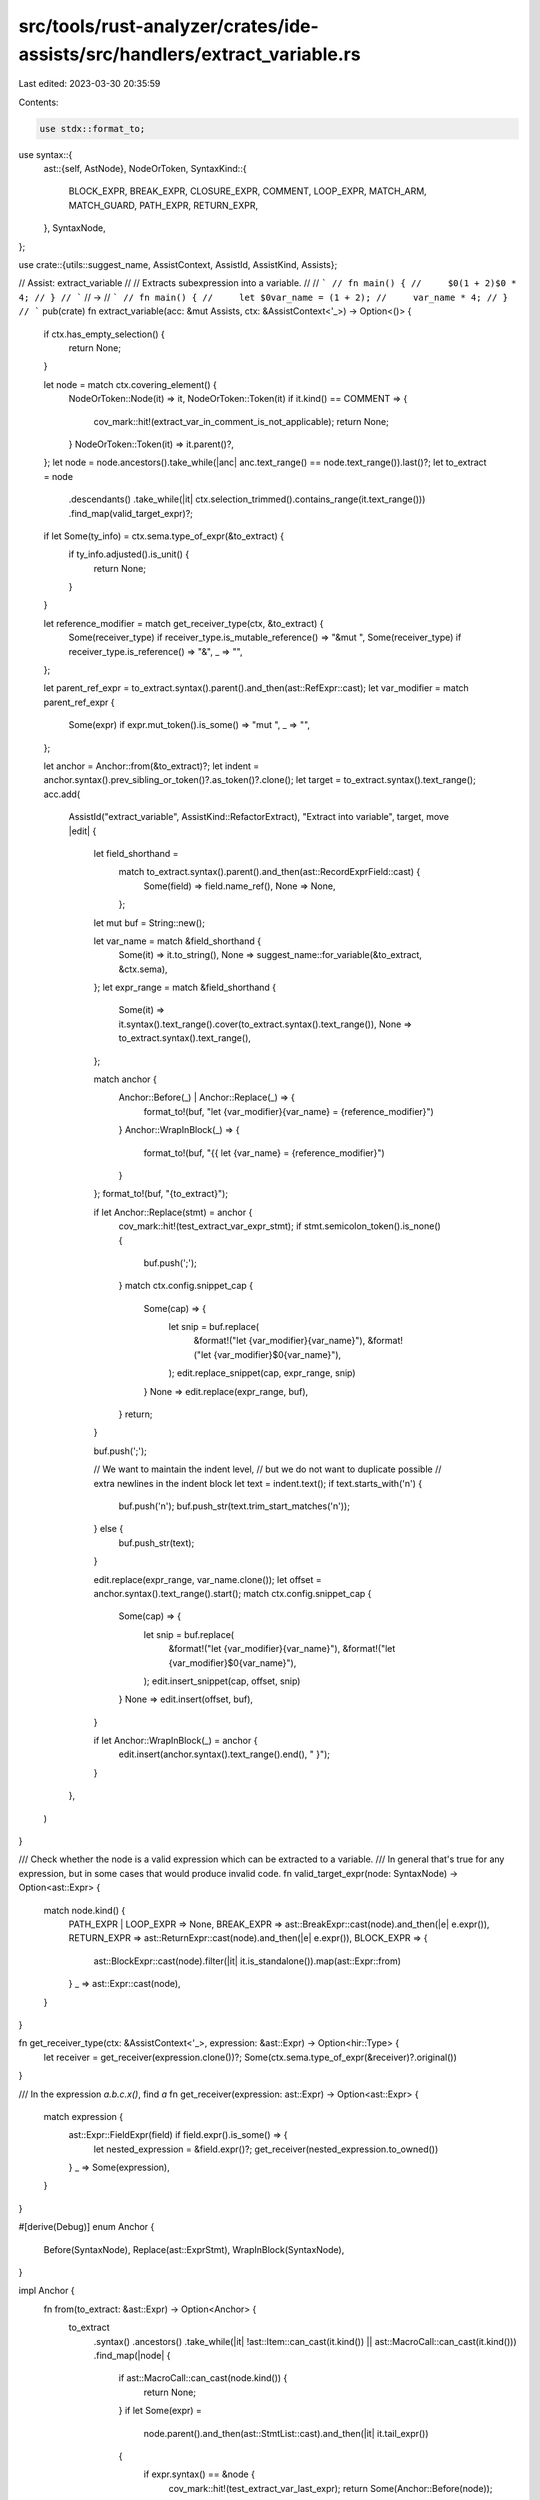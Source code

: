 src/tools/rust-analyzer/crates/ide-assists/src/handlers/extract_variable.rs
===========================================================================

Last edited: 2023-03-30 20:35:59

Contents:

.. code-block:: rs

    use stdx::format_to;
use syntax::{
    ast::{self, AstNode},
    NodeOrToken,
    SyntaxKind::{
        BLOCK_EXPR, BREAK_EXPR, CLOSURE_EXPR, COMMENT, LOOP_EXPR, MATCH_ARM, MATCH_GUARD,
        PATH_EXPR, RETURN_EXPR,
    },
    SyntaxNode,
};

use crate::{utils::suggest_name, AssistContext, AssistId, AssistKind, Assists};

// Assist: extract_variable
//
// Extracts subexpression into a variable.
//
// ```
// fn main() {
//     $0(1 + 2)$0 * 4;
// }
// ```
// ->
// ```
// fn main() {
//     let $0var_name = (1 + 2);
//     var_name * 4;
// }
// ```
pub(crate) fn extract_variable(acc: &mut Assists, ctx: &AssistContext<'_>) -> Option<()> {
    if ctx.has_empty_selection() {
        return None;
    }

    let node = match ctx.covering_element() {
        NodeOrToken::Node(it) => it,
        NodeOrToken::Token(it) if it.kind() == COMMENT => {
            cov_mark::hit!(extract_var_in_comment_is_not_applicable);
            return None;
        }
        NodeOrToken::Token(it) => it.parent()?,
    };
    let node = node.ancestors().take_while(|anc| anc.text_range() == node.text_range()).last()?;
    let to_extract = node
        .descendants()
        .take_while(|it| ctx.selection_trimmed().contains_range(it.text_range()))
        .find_map(valid_target_expr)?;

    if let Some(ty_info) = ctx.sema.type_of_expr(&to_extract) {
        if ty_info.adjusted().is_unit() {
            return None;
        }
    }

    let reference_modifier = match get_receiver_type(ctx, &to_extract) {
        Some(receiver_type) if receiver_type.is_mutable_reference() => "&mut ",
        Some(receiver_type) if receiver_type.is_reference() => "&",
        _ => "",
    };

    let parent_ref_expr = to_extract.syntax().parent().and_then(ast::RefExpr::cast);
    let var_modifier = match parent_ref_expr {
        Some(expr) if expr.mut_token().is_some() => "mut ",
        _ => "",
    };

    let anchor = Anchor::from(&to_extract)?;
    let indent = anchor.syntax().prev_sibling_or_token()?.as_token()?.clone();
    let target = to_extract.syntax().text_range();
    acc.add(
        AssistId("extract_variable", AssistKind::RefactorExtract),
        "Extract into variable",
        target,
        move |edit| {
            let field_shorthand =
                match to_extract.syntax().parent().and_then(ast::RecordExprField::cast) {
                    Some(field) => field.name_ref(),
                    None => None,
                };

            let mut buf = String::new();

            let var_name = match &field_shorthand {
                Some(it) => it.to_string(),
                None => suggest_name::for_variable(&to_extract, &ctx.sema),
            };
            let expr_range = match &field_shorthand {
                Some(it) => it.syntax().text_range().cover(to_extract.syntax().text_range()),
                None => to_extract.syntax().text_range(),
            };

            match anchor {
                Anchor::Before(_) | Anchor::Replace(_) => {
                    format_to!(buf, "let {var_modifier}{var_name} = {reference_modifier}")
                }
                Anchor::WrapInBlock(_) => {
                    format_to!(buf, "{{ let {var_name} = {reference_modifier}")
                }
            };
            format_to!(buf, "{to_extract}");

            if let Anchor::Replace(stmt) = anchor {
                cov_mark::hit!(test_extract_var_expr_stmt);
                if stmt.semicolon_token().is_none() {
                    buf.push(';');
                }
                match ctx.config.snippet_cap {
                    Some(cap) => {
                        let snip = buf.replace(
                            &format!("let {var_modifier}{var_name}"),
                            &format!("let {var_modifier}$0{var_name}"),
                        );
                        edit.replace_snippet(cap, expr_range, snip)
                    }
                    None => edit.replace(expr_range, buf),
                }
                return;
            }

            buf.push(';');

            // We want to maintain the indent level,
            // but we do not want to duplicate possible
            // extra newlines in the indent block
            let text = indent.text();
            if text.starts_with('\n') {
                buf.push('\n');
                buf.push_str(text.trim_start_matches('\n'));
            } else {
                buf.push_str(text);
            }

            edit.replace(expr_range, var_name.clone());
            let offset = anchor.syntax().text_range().start();
            match ctx.config.snippet_cap {
                Some(cap) => {
                    let snip = buf.replace(
                        &format!("let {var_modifier}{var_name}"),
                        &format!("let {var_modifier}$0{var_name}"),
                    );
                    edit.insert_snippet(cap, offset, snip)
                }
                None => edit.insert(offset, buf),
            }

            if let Anchor::WrapInBlock(_) = anchor {
                edit.insert(anchor.syntax().text_range().end(), " }");
            }
        },
    )
}

/// Check whether the node is a valid expression which can be extracted to a variable.
/// In general that's true for any expression, but in some cases that would produce invalid code.
fn valid_target_expr(node: SyntaxNode) -> Option<ast::Expr> {
    match node.kind() {
        PATH_EXPR | LOOP_EXPR => None,
        BREAK_EXPR => ast::BreakExpr::cast(node).and_then(|e| e.expr()),
        RETURN_EXPR => ast::ReturnExpr::cast(node).and_then(|e| e.expr()),
        BLOCK_EXPR => {
            ast::BlockExpr::cast(node).filter(|it| it.is_standalone()).map(ast::Expr::from)
        }
        _ => ast::Expr::cast(node),
    }
}

fn get_receiver_type(ctx: &AssistContext<'_>, expression: &ast::Expr) -> Option<hir::Type> {
    let receiver = get_receiver(expression.clone())?;
    Some(ctx.sema.type_of_expr(&receiver)?.original())
}

/// In the expression `a.b.c.x()`, find `a`
fn get_receiver(expression: ast::Expr) -> Option<ast::Expr> {
    match expression {
        ast::Expr::FieldExpr(field) if field.expr().is_some() => {
            let nested_expression = &field.expr()?;
            get_receiver(nested_expression.to_owned())
        }
        _ => Some(expression),
    }
}

#[derive(Debug)]
enum Anchor {
    Before(SyntaxNode),
    Replace(ast::ExprStmt),
    WrapInBlock(SyntaxNode),
}

impl Anchor {
    fn from(to_extract: &ast::Expr) -> Option<Anchor> {
        to_extract
            .syntax()
            .ancestors()
            .take_while(|it| !ast::Item::can_cast(it.kind()) || ast::MacroCall::can_cast(it.kind()))
            .find_map(|node| {
                if ast::MacroCall::can_cast(node.kind()) {
                    return None;
                }
                if let Some(expr) =
                    node.parent().and_then(ast::StmtList::cast).and_then(|it| it.tail_expr())
                {
                    if expr.syntax() == &node {
                        cov_mark::hit!(test_extract_var_last_expr);
                        return Some(Anchor::Before(node));
                    }
                }

                if let Some(parent) = node.parent() {
                    if parent.kind() == CLOSURE_EXPR {
                        cov_mark::hit!(test_extract_var_in_closure_no_block);
                        return Some(Anchor::WrapInBlock(node));
                    }
                    if parent.kind() == MATCH_ARM {
                        if node.kind() == MATCH_GUARD {
                            cov_mark::hit!(test_extract_var_in_match_guard);
                        } else {
                            cov_mark::hit!(test_extract_var_in_match_arm_no_block);
                            return Some(Anchor::WrapInBlock(node));
                        }
                    }
                }

                if let Some(stmt) = ast::Stmt::cast(node.clone()) {
                    if let ast::Stmt::ExprStmt(stmt) = stmt {
                        if stmt.expr().as_ref() == Some(to_extract) {
                            return Some(Anchor::Replace(stmt));
                        }
                    }
                    return Some(Anchor::Before(node));
                }
                None
            })
    }

    fn syntax(&self) -> &SyntaxNode {
        match self {
            Anchor::Before(it) | Anchor::WrapInBlock(it) => it,
            Anchor::Replace(stmt) => stmt.syntax(),
        }
    }
}

#[cfg(test)]
mod tests {
    use crate::tests::{check_assist, check_assist_not_applicable, check_assist_target};

    use super::*;

    #[test]
    fn test_extract_var_simple() {
        check_assist(
            extract_variable,
            r#"
fn foo() {
    foo($01 + 1$0);
}"#,
            r#"
fn foo() {
    let $0var_name = 1 + 1;
    foo(var_name);
}"#,
        );
    }

    #[test]
    fn extract_var_in_comment_is_not_applicable() {
        cov_mark::check!(extract_var_in_comment_is_not_applicable);
        check_assist_not_applicable(extract_variable, "fn main() { 1 + /* $0comment$0 */ 1; }");
    }

    #[test]
    fn test_extract_var_expr_stmt() {
        cov_mark::check!(test_extract_var_expr_stmt);
        check_assist(
            extract_variable,
            r#"
fn foo() {
  $0  1 + 1$0;
}"#,
            r#"
fn foo() {
    let $0var_name = 1 + 1;
}"#,
        );
        check_assist(
            extract_variable,
            r"
fn foo() {
    $0{ let x = 0; x }$0
    something_else();
}",
            r"
fn foo() {
    let $0var_name = { let x = 0; x };
    something_else();
}",
        );
    }

    #[test]
    fn test_extract_var_part_of_expr_stmt() {
        check_assist(
            extract_variable,
            r"
fn foo() {
    $01$0 + 1;
}",
            r"
fn foo() {
    let $0var_name = 1;
    var_name + 1;
}",
        );
    }

    #[test]
    fn test_extract_var_last_expr() {
        cov_mark::check!(test_extract_var_last_expr);
        check_assist(
            extract_variable,
            r#"
fn foo() {
    bar($01 + 1$0)
}
"#,
            r#"
fn foo() {
    let $0var_name = 1 + 1;
    bar(var_name)
}
"#,
        );
        check_assist(
            extract_variable,
            r#"
fn foo() -> i32 {
    $0bar(1 + 1)$0
}

fn bar(i: i32) -> i32 {
    i
}
"#,
            r#"
fn foo() -> i32 {
    let $0bar = bar(1 + 1);
    bar
}

fn bar(i: i32) -> i32 {
    i
}
"#,
        )
    }

    #[test]
    fn test_extract_var_in_match_arm_no_block() {
        cov_mark::check!(test_extract_var_in_match_arm_no_block);
        check_assist(
            extract_variable,
            r#"
fn main() {
    let x = true;
    let tuple = match x {
        true => ($02 + 2$0, true)
        _ => (0, false)
    };
}
"#,
            r#"
fn main() {
    let x = true;
    let tuple = match x {
        true => { let $0var_name = 2 + 2; (var_name, true) }
        _ => (0, false)
    };
}
"#,
        );
    }

    #[test]
    fn test_extract_var_in_match_arm_with_block() {
        check_assist(
            extract_variable,
            r#"
fn main() {
    let x = true;
    let tuple = match x {
        true => {
            let y = 1;
            ($02 + y$0, true)
        }
        _ => (0, false)
    };
}
"#,
            r#"
fn main() {
    let x = true;
    let tuple = match x {
        true => {
            let y = 1;
            let $0var_name = 2 + y;
            (var_name, true)
        }
        _ => (0, false)
    };
}
"#,
        );
    }

    #[test]
    fn test_extract_var_in_match_guard() {
        cov_mark::check!(test_extract_var_in_match_guard);
        check_assist(
            extract_variable,
            r#"
fn main() {
    match () {
        () if $010 > 0$0 => 1
        _ => 2
    };
}
"#,
            r#"
fn main() {
    let $0var_name = 10 > 0;
    match () {
        () if var_name => 1
        _ => 2
    };
}
"#,
        );
    }

    #[test]
    fn test_extract_var_in_closure_no_block() {
        cov_mark::check!(test_extract_var_in_closure_no_block);
        check_assist(
            extract_variable,
            r#"
fn main() {
    let lambda = |x: u32| $0x * 2$0;
}
"#,
            r#"
fn main() {
    let lambda = |x: u32| { let $0var_name = x * 2; var_name };
}
"#,
        );
    }

    #[test]
    fn test_extract_var_in_closure_with_block() {
        check_assist(
            extract_variable,
            r#"
fn main() {
    let lambda = |x: u32| { $0x * 2$0 };
}
"#,
            r#"
fn main() {
    let lambda = |x: u32| { let $0var_name = x * 2; var_name };
}
"#,
        );
    }

    #[test]
    fn test_extract_var_path_simple() {
        check_assist(
            extract_variable,
            "
fn main() {
    let o = $0Some(true)$0;
}
",
            "
fn main() {
    let $0var_name = Some(true);
    let o = var_name;
}
",
        );
    }

    #[test]
    fn test_extract_var_path_method() {
        check_assist(
            extract_variable,
            "
fn main() {
    let v = $0bar.foo()$0;
}
",
            "
fn main() {
    let $0foo = bar.foo();
    let v = foo;
}
",
        );
    }

    #[test]
    fn test_extract_var_return() {
        check_assist(
            extract_variable,
            "
fn foo() -> u32 {
    $0return 2 + 2$0;
}
",
            "
fn foo() -> u32 {
    let $0var_name = 2 + 2;
    return var_name;
}
",
        );
    }

    #[test]
    fn test_extract_var_does_not_add_extra_whitespace() {
        check_assist(
            extract_variable,
            "
fn foo() -> u32 {


    $0return 2 + 2$0;
}
",
            "
fn foo() -> u32 {


    let $0var_name = 2 + 2;
    return var_name;
}
",
        );

        check_assist(
            extract_variable,
            "
fn foo() -> u32 {

        $0return 2 + 2$0;
}
",
            "
fn foo() -> u32 {

        let $0var_name = 2 + 2;
        return var_name;
}
",
        );

        check_assist(
            extract_variable,
            "
fn foo() -> u32 {
    let foo = 1;

    // bar


    $0return 2 + 2$0;
}
",
            "
fn foo() -> u32 {
    let foo = 1;

    // bar


    let $0var_name = 2 + 2;
    return var_name;
}
",
        );
    }

    #[test]
    fn test_extract_var_break() {
        check_assist(
            extract_variable,
            "
fn main() {
    let result = loop {
        $0break 2 + 2$0;
    };
}
",
            "
fn main() {
    let result = loop {
        let $0var_name = 2 + 2;
        break var_name;
    };
}
",
        );
    }

    #[test]
    fn test_extract_var_for_cast() {
        check_assist(
            extract_variable,
            "
fn main() {
    let v = $00f32 as u32$0;
}
",
            "
fn main() {
    let $0var_name = 0f32 as u32;
    let v = var_name;
}
",
        );
    }

    #[test]
    fn extract_var_field_shorthand() {
        check_assist(
            extract_variable,
            r#"
struct S {
    foo: i32
}

fn main() {
    S { foo: $01 + 1$0 }
}
"#,
            r#"
struct S {
    foo: i32
}

fn main() {
    let $0foo = 1 + 1;
    S { foo }
}
"#,
        )
    }

    #[test]
    fn extract_var_name_from_type() {
        check_assist(
            extract_variable,
            r#"
struct Test(i32);

fn foo() -> Test {
    $0{ Test(10) }$0
}
"#,
            r#"
struct Test(i32);

fn foo() -> Test {
    let $0test = { Test(10) };
    test
}
"#,
        )
    }

    #[test]
    fn extract_var_name_from_parameter() {
        check_assist(
            extract_variable,
            r#"
fn bar(test: u32, size: u32)

fn foo() {
    bar(1, $01+1$0);
}
"#,
            r#"
fn bar(test: u32, size: u32)

fn foo() {
    let $0size = 1+1;
    bar(1, size);
}
"#,
        )
    }

    #[test]
    fn extract_var_parameter_name_has_precedence_over_type() {
        check_assist(
            extract_variable,
            r#"
struct TextSize(u32);
fn bar(test: u32, size: TextSize)

fn foo() {
    bar(1, $0{ TextSize(1+1) }$0);
}
"#,
            r#"
struct TextSize(u32);
fn bar(test: u32, size: TextSize)

fn foo() {
    let $0size = { TextSize(1+1) };
    bar(1, size);
}
"#,
        )
    }

    #[test]
    fn extract_var_name_from_function() {
        check_assist(
            extract_variable,
            r#"
fn is_required(test: u32, size: u32) -> bool

fn foo() -> bool {
    $0is_required(1, 2)$0
}
"#,
            r#"
fn is_required(test: u32, size: u32) -> bool

fn foo() -> bool {
    let $0is_required = is_required(1, 2);
    is_required
}
"#,
        )
    }

    #[test]
    fn extract_var_name_from_method() {
        check_assist(
            extract_variable,
            r#"
struct S;
impl S {
    fn bar(&self, n: u32) -> u32 { n }
}

fn foo() -> u32 {
    $0S.bar(1)$0
}
"#,
            r#"
struct S;
impl S {
    fn bar(&self, n: u32) -> u32 { n }
}

fn foo() -> u32 {
    let $0bar = S.bar(1);
    bar
}
"#,
        )
    }

    #[test]
    fn extract_var_name_from_method_param() {
        check_assist(
            extract_variable,
            r#"
struct S;
impl S {
    fn bar(&self, n: u32, size: u32) { n }
}

fn foo() {
    S.bar($01 + 1$0, 2)
}
"#,
            r#"
struct S;
impl S {
    fn bar(&self, n: u32, size: u32) { n }
}

fn foo() {
    let $0n = 1 + 1;
    S.bar(n, 2)
}
"#,
        )
    }

    #[test]
    fn extract_var_name_from_ufcs_method_param() {
        check_assist(
            extract_variable,
            r#"
struct S;
impl S {
    fn bar(&self, n: u32, size: u32) { n }
}

fn foo() {
    S::bar(&S, $01 + 1$0, 2)
}
"#,
            r#"
struct S;
impl S {
    fn bar(&self, n: u32, size: u32) { n }
}

fn foo() {
    let $0n = 1 + 1;
    S::bar(&S, n, 2)
}
"#,
        )
    }

    #[test]
    fn extract_var_parameter_name_has_precedence_over_function() {
        check_assist(
            extract_variable,
            r#"
fn bar(test: u32, size: u32)

fn foo() {
    bar(1, $0symbol_size(1, 2)$0);
}
"#,
            r#"
fn bar(test: u32, size: u32)

fn foo() {
    let $0size = symbol_size(1, 2);
    bar(1, size);
}
"#,
        )
    }

    #[test]
    fn extract_macro_call() {
        check_assist(
            extract_variable,
            r"
struct Vec;
macro_rules! vec {
    () => {Vec}
}
fn main() {
    let _ = $0vec![]$0;
}
",
            r"
struct Vec;
macro_rules! vec {
    () => {Vec}
}
fn main() {
    let $0vec = vec![];
    let _ = vec;
}
",
        );
    }

    #[test]
    fn test_extract_var_for_return_not_applicable() {
        check_assist_not_applicable(extract_variable, "fn foo() { $0return$0; } ");
    }

    #[test]
    fn test_extract_var_for_break_not_applicable() {
        check_assist_not_applicable(extract_variable, "fn main() { loop { $0break$0; }; }");
    }

    #[test]
    fn test_extract_var_unit_expr_not_applicable() {
        check_assist_not_applicable(
            extract_variable,
            r#"
fn foo() {
    let mut i = 3;
    $0if i >= 0 {
        i += 1;
    } else {
        i -= 1;
    }$0
}"#,
        );
    }

    // FIXME: This is not quite correct, but good enough(tm) for the sorting heuristic
    #[test]
    fn extract_var_target() {
        check_assist_target(extract_variable, "fn foo() -> u32 { $0return 2 + 2$0; }", "2 + 2");

        check_assist_target(
            extract_variable,
            "
fn main() {
    let x = true;
    let tuple = match x {
        true => ($02 + 2$0, true)
        _ => (0, false)
    };
}
",
            "2 + 2",
        );
    }

    #[test]
    fn extract_var_no_block_body() {
        check_assist_not_applicable(
            extract_variable,
            r"
const X: usize = $0100$0;
",
        );
    }

    #[test]
    fn test_extract_var_mutable_reference_parameter() {
        check_assist(
            extract_variable,
            r#"
struct S {
    vec: Vec<u8>
}

fn foo(s: &mut S) {
    $0s.vec$0.push(0);
}"#,
            r#"
struct S {
    vec: Vec<u8>
}

fn foo(s: &mut S) {
    let $0vec = &mut s.vec;
    vec.push(0);
}"#,
        );
    }

    #[test]
    fn test_extract_var_mutable_reference_parameter_deep_nesting() {
        check_assist(
            extract_variable,
            r#"
struct Y {
    field: X
}
struct X {
    field: S
}
struct S {
    vec: Vec<u8>
}

fn foo(f: &mut Y) {
    $0f.field.field.vec$0.push(0);
}"#,
            r#"
struct Y {
    field: X
}
struct X {
    field: S
}
struct S {
    vec: Vec<u8>
}

fn foo(f: &mut Y) {
    let $0vec = &mut f.field.field.vec;
    vec.push(0);
}"#,
        );
    }

    #[test]
    fn test_extract_var_reference_parameter() {
        check_assist(
            extract_variable,
            r#"
struct X;

impl X {
    fn do_thing(&self) {

    }
}

struct S {
    sub: X
}

fn foo(s: &S) {
    $0s.sub$0.do_thing();
}"#,
            r#"
struct X;

impl X {
    fn do_thing(&self) {

    }
}

struct S {
    sub: X
}

fn foo(s: &S) {
    let $0x = &s.sub;
    x.do_thing();
}"#,
        );
    }

    #[test]
    fn test_extract_var_reference_parameter_deep_nesting() {
        check_assist(
            extract_variable,
            r#"
struct Z;
impl Z {
    fn do_thing(&self) {

    }
}

struct Y {
    field: Z
}

struct X {
    field: Y
}

struct S {
    sub: X
}

fn foo(s: &S) {
    $0s.sub.field.field$0.do_thing();
}"#,
            r#"
struct Z;
impl Z {
    fn do_thing(&self) {

    }
}

struct Y {
    field: Z
}

struct X {
    field: Y
}

struct S {
    sub: X
}

fn foo(s: &S) {
    let $0z = &s.sub.field.field;
    z.do_thing();
}"#,
        );
    }

    #[test]
    fn test_extract_var_regular_parameter() {
        check_assist(
            extract_variable,
            r#"
struct X;

impl X {
    fn do_thing(&self) {

    }
}

struct S {
    sub: X
}

fn foo(s: S) {
    $0s.sub$0.do_thing();
}"#,
            r#"
struct X;

impl X {
    fn do_thing(&self) {

    }
}

struct S {
    sub: X
}

fn foo(s: S) {
    let $0x = s.sub;
    x.do_thing();
}"#,
        );
    }

    #[test]
    fn test_extract_var_mutable_reference_local() {
        check_assist(
            extract_variable,
            r#"
struct X;

struct S {
    sub: X
}

impl S {
    fn new() -> S {
        S {
            sub: X::new()
        }
    }
}

impl X {
    fn new() -> X {
        X { }
    }
    fn do_thing(&self) {

    }
}


fn foo() {
    let local = &mut S::new();
    $0local.sub$0.do_thing();
}"#,
            r#"
struct X;

struct S {
    sub: X
}

impl S {
    fn new() -> S {
        S {
            sub: X::new()
        }
    }
}

impl X {
    fn new() -> X {
        X { }
    }
    fn do_thing(&self) {

    }
}


fn foo() {
    let local = &mut S::new();
    let $0x = &mut local.sub;
    x.do_thing();
}"#,
        );
    }

    #[test]
    fn test_extract_var_reference_local() {
        check_assist(
            extract_variable,
            r#"
struct X;

struct S {
    sub: X
}

impl S {
    fn new() -> S {
        S {
            sub: X::new()
        }
    }
}

impl X {
    fn new() -> X {
        X { }
    }
    fn do_thing(&self) {

    }
}


fn foo() {
    let local = &S::new();
    $0local.sub$0.do_thing();
}"#,
            r#"
struct X;

struct S {
    sub: X
}

impl S {
    fn new() -> S {
        S {
            sub: X::new()
        }
    }
}

impl X {
    fn new() -> X {
        X { }
    }
    fn do_thing(&self) {

    }
}


fn foo() {
    let local = &S::new();
    let $0x = &local.sub;
    x.do_thing();
}"#,
        );
    }

    #[test]
    fn test_extract_var_for_mutable_borrow() {
        check_assist(
            extract_variable,
            r#"
fn foo() {
    let v = &mut $00$0;
}"#,
            r#"
fn foo() {
    let mut $0var_name = 0;
    let v = &mut var_name;
}"#,
        );
    }
}


